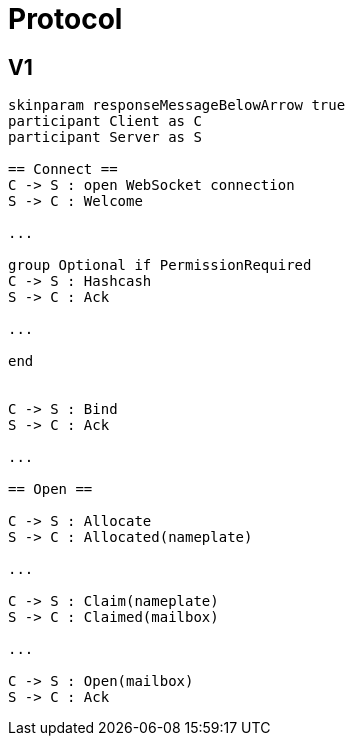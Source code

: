 = Protocol

== V1

[plantuml, align="center"]
....
skinparam responseMessageBelowArrow true
participant Client as C
participant Server as S

== Connect ==
C -> S : open WebSocket connection
S -> C : Welcome

...

group Optional if PermissionRequired
C -> S : Hashcash
S -> C : Ack

...

end


C -> S : Bind
S -> C : Ack

...

== Open ==

C -> S : Allocate
S -> C : Allocated(nameplate)

...

C -> S : Claim(nameplate)
S -> C : Claimed(mailbox)

...

C -> S : Open(mailbox)
S -> C : Ack

....